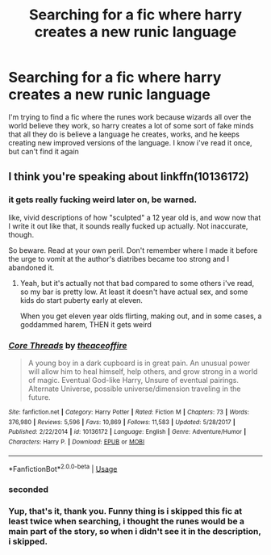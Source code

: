 #+TITLE: Searching for a fic where harry creates a new runic language

* Searching for a fic where harry creates a new runic language
:PROPERTIES:
:Author: srlymbo
:Score: 4
:DateUnix: 1575137221.0
:DateShort: 2019-Nov-30
:FlairText: What's That Fic?
:END:
I'm trying to find a fic where the runes work because wizards all over the world believe they work, so harry creates a lot of some sort of fake minds that all they do is believe a language he creates, works, and he keeps creating new improved versions of the language. I know i've read it once, but can't find it again


** I think you're speaking about linkffn(10136172)
:PROPERTIES:
:Author: idkallright
:Score: 3
:DateUnix: 1575137784.0
:DateShort: 2019-Nov-30
:END:

*** it gets really fucking weird later on, be warned.

like, vivid descriptions of how "sculpted" a 12 year old is, and wow now that I write it out like that, it sounds really fucked up actually. Not inaccurate, though.

So beware. Read at your own peril. Don't remember where I made it before the urge to vomit at the author's diatribes became too strong and I abandoned it.
:PROPERTIES:
:Author: Uncommonality
:Score: 2
:DateUnix: 1575239868.0
:DateShort: 2019-Dec-02
:END:

**** Yeah, but it's actually not that bad compared to some others i've read, so my bar is pretty low. At least it doesn't have actual sex, and some kids do start puberty early at eleven.

When you get eleven year olds flirting, making out, and in some cases, a goddammed harem, THEN it gets weird
:PROPERTIES:
:Author: srlymbo
:Score: 1
:DateUnix: 1575318585.0
:DateShort: 2019-Dec-02
:END:


*** [[https://www.fanfiction.net/s/10136172/1/][*/Core Threads/*]] by [[https://www.fanfiction.net/u/4665282/theaceoffire][/theaceoffire/]]

#+begin_quote
  A young boy in a dark cupboard is in great pain. An unusual power will allow him to heal himself, help others, and grow strong in a world of magic. Eventual God-like Harry, Unsure of eventual pairings. Alternate Universe, possible universe/dimension traveling in the future.
#+end_quote

^{/Site/:} ^{fanfiction.net} ^{*|*} ^{/Category/:} ^{Harry} ^{Potter} ^{*|*} ^{/Rated/:} ^{Fiction} ^{M} ^{*|*} ^{/Chapters/:} ^{73} ^{*|*} ^{/Words/:} ^{376,980} ^{*|*} ^{/Reviews/:} ^{5,596} ^{*|*} ^{/Favs/:} ^{10,869} ^{*|*} ^{/Follows/:} ^{11,583} ^{*|*} ^{/Updated/:} ^{5/28/2017} ^{*|*} ^{/Published/:} ^{2/22/2014} ^{*|*} ^{/id/:} ^{10136172} ^{*|*} ^{/Language/:} ^{English} ^{*|*} ^{/Genre/:} ^{Adventure/Humor} ^{*|*} ^{/Characters/:} ^{Harry} ^{P.} ^{*|*} ^{/Download/:} ^{[[http://www.ff2ebook.com/old/ffn-bot/index.php?id=10136172&source=ff&filetype=epub][EPUB]]} ^{or} ^{[[http://www.ff2ebook.com/old/ffn-bot/index.php?id=10136172&source=ff&filetype=mobi][MOBI]]}

--------------

*FanfictionBot*^{2.0.0-beta} | [[https://github.com/tusing/reddit-ffn-bot/wiki/Usage][Usage]]
:PROPERTIES:
:Author: FanfictionBot
:Score: 1
:DateUnix: 1575137795.0
:DateShort: 2019-Nov-30
:END:


*** seconded
:PROPERTIES:
:Author: sc770
:Score: 1
:DateUnix: 1575208209.0
:DateShort: 2019-Dec-01
:END:


*** Yup, that's it, thank you. Funny thing is i skipped this fic at least twice when searching, i thought the runes would be a main part of the story, so when i didn't see it in the description, i skipped.
:PROPERTIES:
:Author: srlymbo
:Score: 1
:DateUnix: 1575318200.0
:DateShort: 2019-Dec-02
:END:

